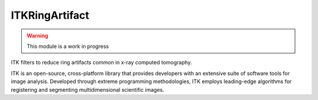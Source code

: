 ITKRingArtifact
=================================

.. image:: https://circleci.com/gh/InsightSoftwareConsortium/ITKRingArtifact.svg?style=shield
    :target: https://circleci.com/gh/InsightSoftwareConsortium/ITKRingArtifact

.. image:: https://travis-ci.org/InsightSoftwareConsortium/ITKRingArtifact.svg?branch=master
    :target: https://travis-ci.org/InsightSoftwareConsortium/ITKRingArtifact

.. image:: https://img.shields.io/appveyor/ci/itkrobot/itkringartifact.svg
    :target: https://ci.appveyor.com/project/itkrobot/itkringartifact

.. warning:: This module is a work in progress

ITK filters to reduce ring artifacts common in x-ray computed tomography.

ITK is an open-source, cross-platform library that provides developers with an extensive suite of software tools for image analysis. Developed through extreme programming methodologies, ITK employs leading-edge algorithms for registering and segmenting multidimensional scientific images.
